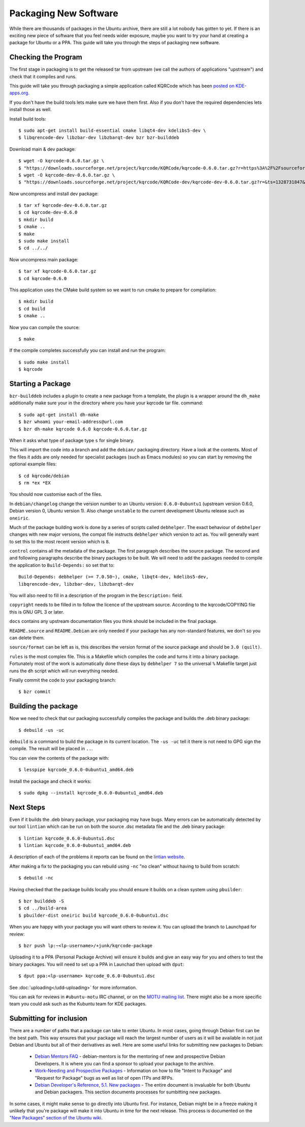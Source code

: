 ======================
Packaging New Software
======================

While there are thousands of packages in the Ubuntu archive, there are still 
a lot nobody has gotten to yet. If there is an exciting new piece of software 
that you feel needs wider exposure, maybe you want to try your hand at 
creating a package for Ubuntu or a PPA. This guide will take you through the 
steps of packaging new software.

Checking the Program
----------------------

The first stage in packaging is to get the released tar from upstream (we call
the authors of applications "upstream") and check that it compiles and runs.

This guide will take you through packaging a simple application called KQRCode
which has been `posted on KDE-apps.org`_.

If you don't have the build tools lets make sure we have them first.  Also if you don't have the
required dependencies lets install those as well.





Install build tools::

    $ sudo apt-get install build-essential cmake libqt4-dev kdelibs5-dev \
    $ libqrencode-dev libzbar-dev libzbarqt-dev bzr bzr-builddeb 


Download main & dev package::

    $ wget -O kqrcode-0.6.0.tar.gz \
    $ "https://downloads.sourceforge.net/project/kqrcode/KQRCode/kqrcode-0.6.0.tar.gz?r=https%3A%2F%2Fsourceforge.net%2Fprojects%2Fkqrcode%2F&ts=1328730716&use_mirror=iweb" 
    $ wget -O kqrcode-dev-0.6.0.tar.gz \
    $ "https://downloads.sourceforge.net/project/kqrcode/KQRCode-dev/kqrcode-dev-0.6.0.tar.gz?r=&ts=1328731847&use_mirror=iweb"


Now uncompress and install dev package::

    $ tar xf kqrcode-dev-0.6.0.tar.gz
    $ cd kqrcode-dev-0.6.0
    $ mkdir build
    $ cmake ..
    $ make
    $ sudo make install
    $ cd ../../

Now uncompress main package::

    $ tar xf kqrcode-0.6.0.tar.gz
    $ cd kqrcode-0.6.0

This application uses the CMake build system so we want to run cmake to prepare
for compilation::

    $ mkdir build
    $ cd build
    $ cmake ..

Now you can compile the source::

    $ make

If the compile completes successfully you can install and run the program::

    $ sudo make install
    $ kqrcode

Starting a Package
------------------

``bzr-builddeb`` includes a plugin to create a new package from a template,
the plugin is a wrapper around the ``dh_make`` additionally make sure your
in the directory where you have your kqrcode tar file. command::

    $ sudo apt-get install dh-make
    $ bzr whoami your-email-address@url.com
    $ bzr dh-make kqrcode 0.6.0 kqrcode-0.6.0.tar.gz

When it asks what type of package type ``s`` for single binary.

This will import the code into a branch and add the ``debian/`` packaging
directory.  Have a look at the contents.  Most of the files it adds are only
needed for specialist packages (such as Emacs modules) so you can start by
removing the optional example files::

    $ cd kqrcode/debian
    $ rm *ex *EX

You should now customise each of the files.  

In ``debian/changelog`` change the
version number to an Ubuntu version: ``0.6.0-0ubuntu1`` (upstream version 0.6.0,
Debian version 0, Ubuntu version 1).  Also change ``unstable`` to the current
development Ubuntu release such as ``oneiric``.

Much of the package building work is done by a series of scripts
called ``debhelper``.  The exact behaviour of ``debhelper`` changes
with new major versions, the compat file instructs ``debhelper`` which
version to act as.  You will generally want to set this to the most
recent version which is ``8``.

``control`` contains all the metadata of the package.  The first paragraph
describes the source package. The second and and following paragraphs describe
the binary packages to be built.  We will need to add the packages needed to
compile the application to ``Build-Depends:`` so set that to::

    Build-Depends: debhelper (>= 7.0.50~), cmake, libqt4-dev, kdelibs5-dev,
    libqrencode-dev, libzbar-dev, libzbarqt-dev

You will also need to fill in a description of the program in the
``Description:`` field.

``copyright`` needs to be filled in to follow the licence of the upstream
source.  According to the kqrcode/COPYING file this is GNU GPL 3 or later.

``docs`` contains any upstream documentation files you think should be included
in the final package.

``README.source`` and ``README.Debian`` are only needed if your package has any
non-standard features, we don't so you can delete them.

``source/format`` can be left as is, this describes the version format of the
source package and should be ``3.0 (quilt)``.

``rules`` is the most complex file.  This is a Makefile which compiles the
code and turns it into a binary package.  Fortunately most of the work is
automatically done these days by ``debhelper 7`` so the universal ``%``
Makefile target just runs the ``dh`` script which will run everything needed.

Finally commit the code to your packaging branch::

    $ bzr commit

Building the package
--------------------

Now we need to check that our packaging successfully compiles the package and
builds the .deb binary package::

    $ debuild -us -uc

``debuild`` is a command to build the package in its current location.  The
``-us -uc`` tell it there is not need to GPG sign the compile.  The result will
be placed in ``..``.  

You can view the contents of the package with::

    $ lesspipe kqrcode_0.6.0-0ubuntu1_amd64.deb

Install the package and check it works::

    $ sudo dpkg --install kqrcode_0.6.0-0ubuntu1_amd64.deb

Next Steps
----------

Even if it builds the .deb binary package, your packaging may have
bugs.  Many errors can be automatically detected by our tool
``lintian`` which can be run on both the source .dsc metadata file and
the .deb binary package::

    $ lintian kqrcode_0.6.0-0ubuntu1.dsc
    $ lintian kqrcode_0.6.0-0ubuntu1_amd64.deb

A description of each of the problems it reports can be found on the
`lintian website`_.

After making a fix to the packaging you can rebuild using ``-nc`` "no clean"
without having to build from scratch::

    $ debuild -nc

Having checked that the package builds locally you should ensure it builds on a
clean system using ``pbuilder``::

    $ bzr builddeb -S
    $ cd ../build-area
    $ pbuilder-dist oneiric build kqrcode_0.6.0-0ubuntu1.dsc

When you are happy with your package you will want others to review it.  You
can upload the branch to Launchpad for review::

    $ bzr push lp:~<lp-username>/+junk/kqrcode-package

Uploading it to a PPA (Personal Package Archive) will ensure it builds
and give an easy way for you and others to test the binary packages.
You will need to set up a PPA in Launchad then upload with ``dput``::

    $ dput ppa:<lp-username> kqrcode_0.6.0-0ubuntu1.dsc

See :doc:`uploading</udd-uploading>` for more information.

You can ask for reviews in ``#ubuntu-motu`` IRC channel, or on the
`MOTU mailing list`_.  There might also be a more specific team you
could ask such as the Kubuntu team for KDE packages.

Submitting for inclusion
------------------------

There are a number of paths that a package can take to enter Ubuntu.
In most cases, going through Debian first can be the best path. This
way ensures that your package will reach the largest number of users
as it will be available in not just Debian and Ubuntu but all of their
derivatives as well. Here are some useful links for submitting new
packages to Debian:

  - `Debian Mentors FAQ`_ - debian-mentors is for the mentoring of new and
    prospective Debian Developers. It is where you can find a sponsor
    to upload your package to the archive.

  - `Work-Needing and Prospective Packages`_ - Information on how to file
    "Intent to Package" and "Request for Package" bugs as well as list
    of open ITPs and RFPs.

  - `Debian Developer's Reference, 5.1. New packages`_ - The entire 
    document is invaluable for both Ubuntu and Debian packagers. This
    section documents processes for sumbitting new packages.

In some cases, it might make sense to go directly into Ubuntu first. For
instance, Debian might be in a freeze making it unlikely that you're
package will make it into Ubuntu in time for the next release. This
process is documented on the `"New Packages" section of the Ubuntu wiki`_.

.. _`posted on KDE-apps.org`: http://kde-apps.org/content/show.php/KQRCode?content=143544
.. _`packages.ubuntu.com`:  http://packages.ubuntu.com/
.. _`lintian website`: http://lintian.debian.org/tags.html
.. _`MOTU mailing list`: https://lists.ubuntu.com/mailman/listinfo/ubuntu-motu
.. _`Debian Mentors FAQ`: http://wiki.debian.org/DebianMentorsFaq
.. _`Work-Needing and Prospective Packages`: http://www.debian.org/devel/wnpp/
.. _`Debian Developer's Reference, 5.1. New packages`: http://www.debian.org/doc/developers-reference/pkgs.html#newpackage
.. _`"New Packages" section of the Ubuntu wiki`: https://wiki.ubuntu.com/UbuntuDevelopment/NewPackages
